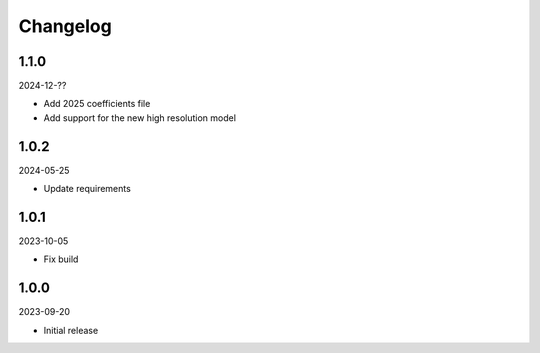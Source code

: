 Changelog
=========

1.1.0
-----

2024-12-??

* Add 2025 coefficients file
* Add support for the new high resolution model

1.0.2
-----

2024-05-25

* Update requirements

1.0.1
-----

2023-10-05

* Fix build

1.0.0
-----

2023-09-20

* Initial release
